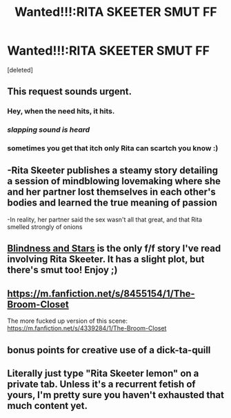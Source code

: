 #+TITLE: Wanted!!!:RITA SKEETER SMUT FF

* Wanted!!!:RITA SKEETER SMUT FF
:PROPERTIES:
:Score: 2
:DateUnix: 1546791266.0
:DateShort: 2019-Jan-06
:END:
[deleted]


** This request sounds urgent.
:PROPERTIES:
:Author: AutumnSouls
:Score: 24
:DateUnix: 1546791471.0
:DateShort: 2019-Jan-06
:END:

*** Hey, when the need hits, it hits.
:PROPERTIES:
:Author: rek-lama
:Score: 9
:DateUnix: 1546802548.0
:DateShort: 2019-Jan-06
:END:


*** /slapping sound is heard/
:PROPERTIES:
:Score: 4
:DateUnix: 1546803572.0
:DateShort: 2019-Jan-06
:END:


*** sometimes you get that itch only Rita can scartch you know :)
:PROPERTIES:
:Author: Proffesor_Lovegood
:Score: 1
:DateUnix: 1546793880.0
:DateShort: 2019-Jan-06
:END:


** -Rita Skeeter publishes a steamy story detailing a session of mindblowing lovemaking where she and her partner lost themselves in each other's bodies and learned the true meaning of passion

-In reality, her partner said the sex wasn't all that great, and that Rita smelled strongly of onions
:PROPERTIES:
:Author: CozyGhosty
:Score: 7
:DateUnix: 1546792708.0
:DateShort: 2019-Jan-06
:END:


** [[https://archiveofourown.org/works/6857392][Blindness and Stars]] is the only f/f story I've read involving Rita Skeeter. It has a slight plot, but there's smut too! Enjoy ;)
:PROPERTIES:
:Author: LittleMissPeachy6
:Score: 2
:DateUnix: 1546812536.0
:DateShort: 2019-Jan-07
:END:


** [[https://m.fanfiction.net/s/8455154/1/The-Broom-Closet]]

The more fucked up version of this scene: [[https://m.fanfiction.net/s/4339284/1/The-Broom-Closet]]
:PROPERTIES:
:Author: GroaningPizza
:Score: 2
:DateUnix: 1546930090.0
:DateShort: 2019-Jan-08
:END:


** bonus points for creative use of a dick-ta-quill
:PROPERTIES:
:Author: streakermaximus
:Score: 4
:DateUnix: 1546791663.0
:DateShort: 2019-Jan-06
:END:


** Literally just type "Rita Skeeter lemon" on a private tab. Unless it's a recurrent fetish of yours, I'm pretty sure you haven't exhausted that much content yet.
:PROPERTIES:
:Author: CloakedDarkness
:Score: 0
:DateUnix: 1546796847.0
:DateShort: 2019-Jan-06
:END:
